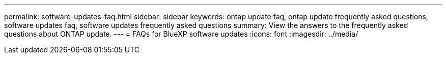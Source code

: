 ---
permalink: software-updates-faq.html
sidebar: sidebar
keywords: ontap update faq, ontap update frequently asked questions, software updates faq, software updates frequently asked questions
summary: View the answers to the frequently asked questions about ONTAP update.
---
= FAQs for BlueXP software updates
:icons: font
:imagesdir: ../media/

[.lead]



